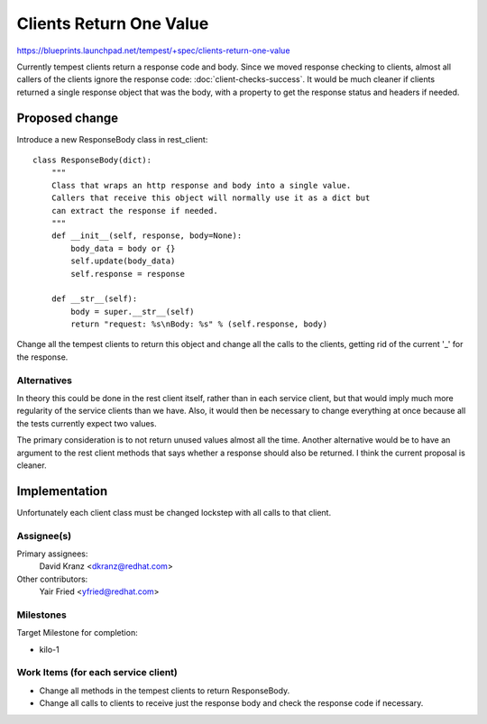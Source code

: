 ..
 This work is licensed under a Creative Commons Attribution 3.0 Unported
 License.
 http://creativecommons.org/licenses/by/3.0/legalcode

========================
Clients Return One Value
========================

https://blueprints.launchpad.net/tempest/+spec/clients-return-one-value

Currently tempest clients return a response code and body. Since we moved
response checking to clients, almost all callers of the clients ignore the
response code: :doc:`client-checks-success`. It would be
much cleaner if clients returned a single response
object that was the body, with a property to get the response status and
headers if needed.


Proposed change
===============

Introduce a new ResponseBody class in rest_client::

    class ResponseBody(dict):
        """
        Class that wraps an http response and body into a single value.
        Callers that receive this object will normally use it as a dict but
        can extract the response if needed.
        """
        def __init__(self, response, body=None):
            body_data = body or {}
            self.update(body_data)
            self.response = response

        def __str__(self):
            body = super.__str__(self)
            return "request: %s\nBody: %s" % (self.response, body)

Change all the tempest clients to return this object and change all the calls
to the clients, getting rid of the current '_' for the response.


Alternatives
------------

In theory this could be done in the rest client itself, rather than in each
service client, but that would imply much more regularity of the service
clients than we have. Also, it would then be necessary to change everything
at once because all the tests currently expect two values.

The primary consideration is to not return unused values almost all the time.
Another alternative would be to have an argument to the rest client methods
that says whether a response should also be returned. I think the current
proposal is cleaner.

Implementation
==============

Unfortunately each client class must be changed lockstep with all calls to
that client.

Assignee(s)
-----------
Primary assignees:
  David Kranz <dkranz@redhat.com>

Other contributors:
  Yair Fried <yfried@redhat.com>

Milestones
----------
Target Milestone for completion:

- kilo-1

Work Items (for each service client)
------------------------------------
- Change all methods in the tempest clients to return ResponseBody.
- Change all calls to clients to receive just the response body and check
  the response code if necessary.

